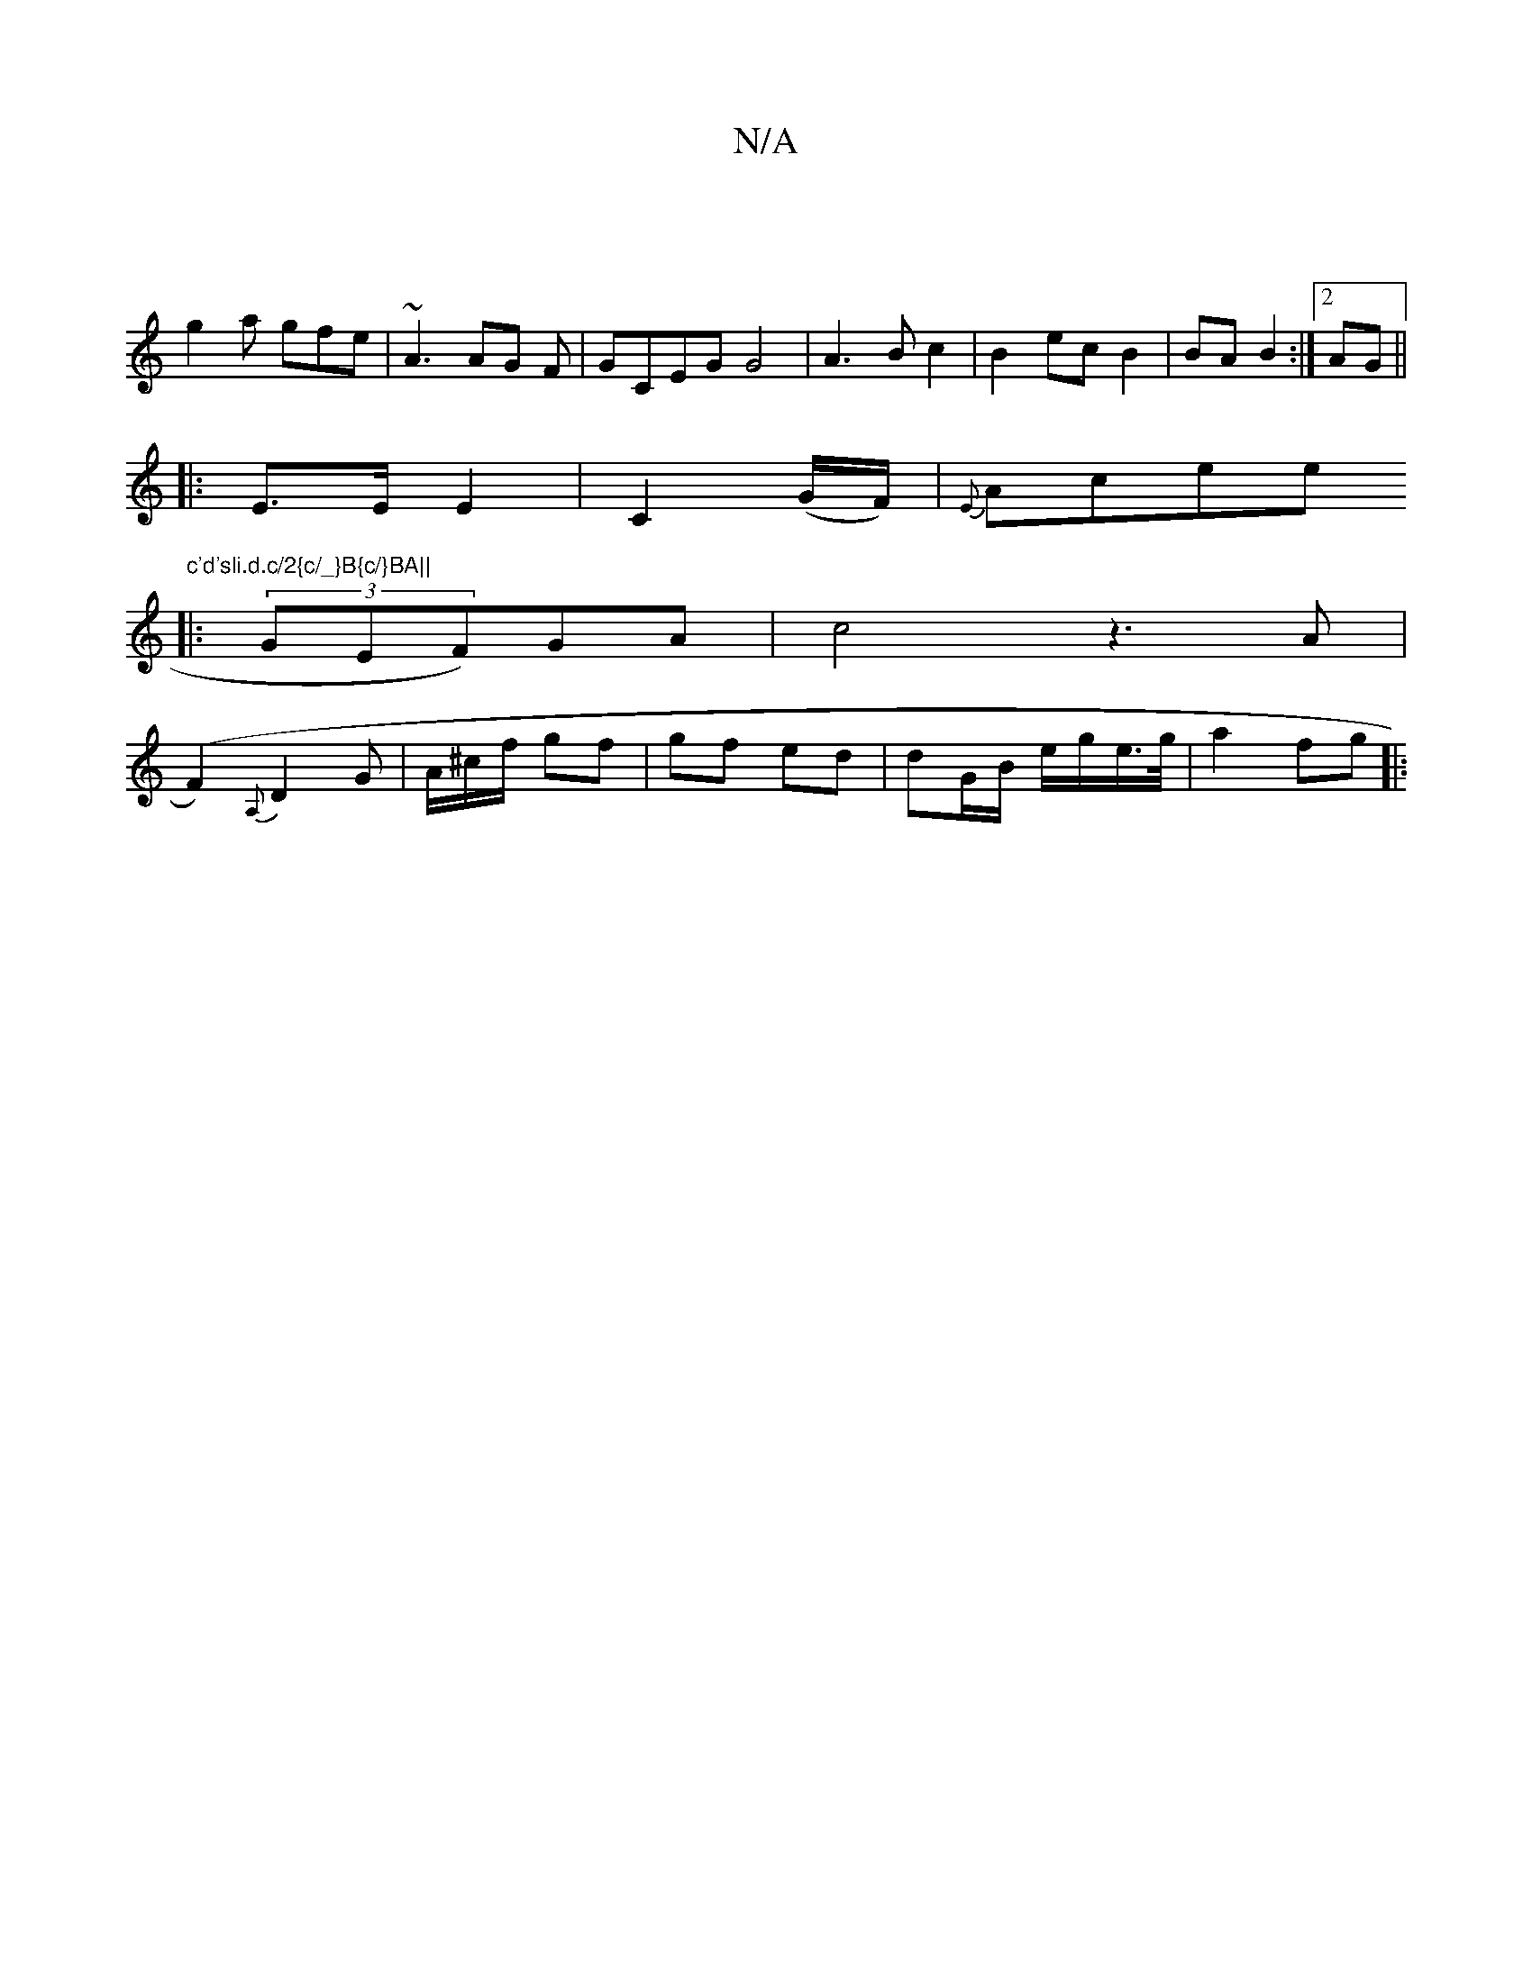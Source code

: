 X:1
T:N/A
M:4/4
R:N/A
K:Cmajor
:|
g2a gfe|~A3 AG F|GCEGG4|A3Bc2|B2ec B2|BA B2:|2 AG ||
|: E3/E/ E2 | C2 (G/F/)|{E}Acee"c'd'sli.d.c/2{c/_}B{c/}BA||
|: (3GEF)GA | c4 z3A|
(F2 ){A,}D2G| A/^c/f/ gf | gf- ed | dG/B/ e/g/e/>g/|a2 fg||
|: